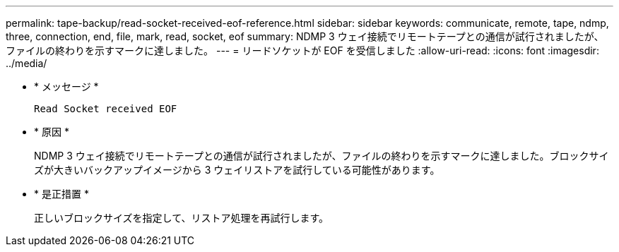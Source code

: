 ---
permalink: tape-backup/read-socket-received-eof-reference.html 
sidebar: sidebar 
keywords: communicate, remote, tape, ndmp, three, connection, end, file, mark, read, socket, eof 
summary: NDMP 3 ウェイ接続でリモートテープとの通信が試行されましたが、ファイルの終わりを示すマークに達しました。  
---
= リードソケットが EOF を受信しました
:allow-uri-read: 
:icons: font
:imagesdir: ../media/


[role="lead"]
* * メッセージ *
+
`Read Socket received EOF`

* * 原因 *
+
NDMP 3 ウェイ接続でリモートテープとの通信が試行されましたが、ファイルの終わりを示すマークに達しました。ブロックサイズが大きいバックアップイメージから 3 ウェイリストアを試行している可能性があります。

* * 是正措置 *
+
正しいブロックサイズを指定して、リストア処理を再試行します。


